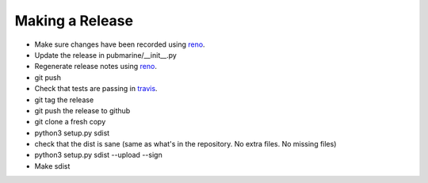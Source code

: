 Making a Release
================

* Make sure changes have been recorded using `reno`_.
* Update the release in pubmarine/__init__.py
* Regenerate release notes using `reno`_.
* git push
* Check that tests are passing in `travis`_.
* git tag the release
* git push the release to github
* git clone a fresh copy
* python3 setup.py sdist
* check that the dist is sane (same as what's in the repository.  No extra files.  No missing files)
* python3 setup.py sdist --upload --sign

* Make sdist

.. _reno: https://docs.openstack.org/reno/latest/user/usage.html
.. _travis: https://travis-ci.org/abadger/pubmarine
